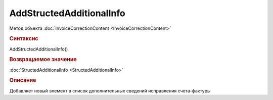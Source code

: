 ﻿AddStructedAdditionalInfo
=========================

Метод объекта :doc:`InvoiceCorrectionContent <InvoiceCorrectionContent>`


.. rubric:: Синтаксис

AddStructedAdditionalInfo()


.. rubric:: Возвращаемое значение

:doc:`StructedAdditionalInfo <StructedAdditionalInfo>`


.. rubric:: Описание

Добавляет новый элемент в список дополнительных сведений исправления счета-фактуры